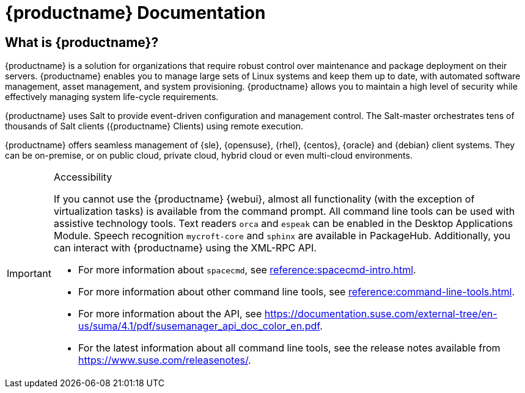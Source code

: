 = {productname} Documentation


== What is {productname}?

// [#salt.gloss] may be used to create a tooltip for a glossary term: see branding/supplemental-ui/suma/sumacom/partials/footer-scripts.hbs

{productname} is a solution for organizations that require robust control over maintenance and package deployment on their servers.
{productname} enables you to manage large sets of Linux systems and keep them up to date, with automated software management, asset management, and system provisioning.
{productname} allows you to maintain a high level of security while effectively managing system life-cycle requirements.

{productname} uses Salt to provide event-driven configuration and management control.
The Salt-master orchestrates tens of thousands of Salt clients ({productname} Clients) using remote execution.

{productname} offers seamless management of {sle}, {opensuse}, {rhel}, {centos}, {oracle} and {debian} client systems.
They can be on-premise, or on public cloud, private cloud, hybrid cloud or even multi-cloud environments.


[IMPORTANT]
.Accessibility
====
If you cannot use the {productname} {webui}, almost all functionality (with the exception of virtualization tasks) is available from the command prompt.
All command line tools can be used with assistive technology tools.
Text readers ``orca`` and ``espeak`` can be enabled in the Desktop Applications Module.
Speech recognition ``mycroft-core`` and ``sphinx`` are available in PackageHub.
Additionally, you can interact with {productname} using the XML-RPC API.

* For more information about [command]``spacecmd``, see xref:reference:spacecmd-intro.adoc[].
* For more information about other command line tools, see xref:reference:command-line-tools.adoc[].
* For more information about the API, see https://documentation.suse.com/external-tree/en-us/suma/4.1/pdf/susemanager_api_doc_color_en.pdf.
* For the latest information about all command line tools, see the release notes available from https://www.suse.com/releasenotes/.

====


// SUMA index content
ifeval::[{suma-content} == true]
== Available Documentation

The following documentation is available for {productname} version {productnumber}.

[IMPORTANT]
====
{productname} documentation is available in several locations and formats.
For the most up-to-date version of this documentation, see https://documentation.suse.com/suma/.
====

Download All PDFs icon:caret-right[] icon:file-archive[link="../susemanager-docs_en-pdf.zip"]


[cols="<, ^,<,^", options="header"]
|===
| View HTML | View PDF | View HTML | View PDF

| xref:installation:install-overview.adoc[Installation Guide]  | icon:file-pdf[link="../pdf/suse_manager_installation_guide.pdf", window="_blank" role="green"]
| xref:client-configuration:client-config-overview.adoc[Client Configuration Guide] | icon:file-pdf[link="../pdf/suse_manager_client-configuration_guide.pdf", window="_blank" role="green"]
| xref:upgrade:upgrade-overview.adoc[Upgrade Guide] | icon:file-pdf[link="../pdf/suse_manager_upgrade_guide.pdf", window="_blank" role="green"]
| xref:reference:reference-overview.adoc[Reference Guide]  | icon:file-pdf[link="../pdf/suse_manager_reference_guide.pdf", window="_blank" role="green"]
| xref:administration:admin-overview.adoc[Administration Guide] | icon:file-pdf[link="../pdf/suse_manager_administration_guide.pdf", window="_blank" role="green"]
| xref:salt:salt-overview.adoc[Salt Guide]  | icon:file-pdf[link="../pdf/suse_manager_salt_guide.pdf", window="_blank" role="green"]
| xref:retail:retail-overview.adoc[Retail Guide]  | icon:file-pdf[link="../pdf/suse_manager_retail_guide.pdf", window="_blank" role="green"]
| xref:large-deployments:large-deployments-overview.adoc[Large Deployments Guide]  | icon:file-pdf[link="../pdf/suse_manager_large-deployments_guide.pdf", window="_blank" role="green"]
| xref:quickstart-public-cloud:qs-publiccloud-overview.adoc[Quick Start - Public Cloud]  | icon:file-pdf[link="../pdf/suse_manager_quickstart-public-cloud_guide.pdf", window="_blank" role="green"]
| xref:quickstart-sap:qs-sap-overview.adoc[Quick Start - SAP]  | icon:file-pdf[link="../pdf/suse_manager_quickstart-sap_guide.pdf", window="_blank" role="green"]


//| Architecture               | xref:architecture:architecture-intro.adoc[HTML] link:../pdf/suse_manager_architecture.pdf[PDF]
|===
endif::[]


//Uyuni Index content
ifeval::[{uyuni-content} == true]
== Available Documentation

The following documentation is available for {productname} version {productnumber}.

Download All PDFs icon:caret-right[] icon:file-archive[link="../uyuni-docs_en-pdf.tar.gz"]


[cols="<, ^,<,^", options="header"]
|===
| View HTML | View PDF | View HTML | View PDF

| xref:installation:install-overview.adoc[Installation Guide]                          | icon:file-pdf[link="../pdf/uyuni_installation_guide.pdf", window="_blank" role="green"]
| xref:client-configuration:client-config-overview.adoc[Client Configuration Guide] | icon:file-pdf[link="../pdf/uyuni_client-configuration_guide.pdf", window="_blank" role="green"]
| xref:upgrade:upgrade-overview.adoc[Upgrade Guide]                                 | icon:file-pdf[link="../pdf/uyuni_upgrade_guide.pdf", window="_blank" role="green"]
| xref:reference:reference-overview.adoc[Reference Guide]                                        | icon:file-pdf[link="../pdf/uyuni_reference_guide.pdf", window="_blank" role="green"]
| xref:administration:admin-overview.adoc[Administration Guide]                               | icon:file-pdf[link="../pdf/uyuni_administration_guide.pdf", window="_blank" role="green"]
| xref:salt:salt-overview.adoc[Salt Guide]                                             | icon:file-pdf[link="../pdf/uyuni_salt_guide.pdf", window="_blank" role="green"]
| xref:retail:retail-overview.adoc[Retail Guide]                                | icon:file-pdf[link="../pdf/uyuni_retail_guide.pdf", window="_blank" role="green"]
| xref:large-deployments:large-deployments-overview.adoc[Large Deployments Guide]  | icon:file-pdf[link="../pdf/uyuni_large-deployments_guide.pdf", window="_blank" role="green"]
| xref:quickstart-public-cloud:qs-publiccloud-overview.adoc[Quick Start Guide - Public Cloud]  | icon:file-pdf[link="../pdf/uyuni_quickstart-public-cloud_guide.pdf", window="_blank" role="green"]
| xref:quickstart-sap:qs-sap-overview.adoc[Quick Start - SAP]  | icon:file-pdf[link="../pdf/suse_manager_quickstart-sap_guide.pdf", window="_blank" role="green"]


//| Architecture               | xref:architecture:architecture-intro.adoc[HTML] link:../pdf/suse_manager_architecture.pdf[PDF]
|===
endif::[]
